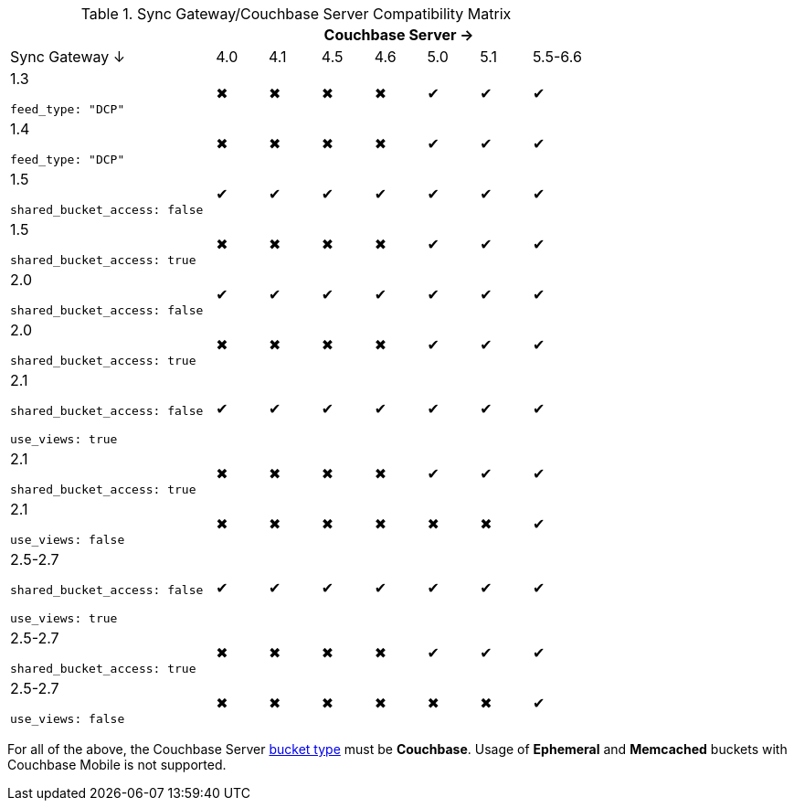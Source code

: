 // Inclusion
.Sync Gateway/Couchbase Server Compatibility Matrix
[cols="4,1,1,1,1,1,1,1",options="header"]
|===
|
7+|Couchbase Server →

|Sync Gateway ↓
|4.0
|4.1
|4.5
|4.6
|5.0
|5.1
|5.5-6.6
// |6.0

|1.3

`feed_type: "DCP"`
|✖
|✖
|✖
|✖
|✔
|✔
|✔
// |✔

|1.4

`feed_type: "DCP"`
|✖
|✖
|✖
|✖
|✔
|✔
|✔
// |✔

|1.5

`shared_bucket_access: false`
|✔
|✔
|✔
|✔
|✔
|✔
|✔
// |✔

|1.5

`shared_bucket_access: true`
|✖
|✖
|✖
|✖
|✔
|✔
|✔
// |✔

|2.0

`shared_bucket_access: false`
|✔
|✔
|✔
|✔
|✔
|✔
|✔
// |✔

|2.0

`shared_bucket_access: true`
|✖
|✖
|✖
|✖
|✔
|✔
|✔
// |✔

|2.1

`shared_bucket_access: false`

`use_views: true`
|✔
|✔
|✔
|✔
|✔
|✔
|✔
// |✔

|2.1

`shared_bucket_access: true`
|✖
|✖
|✖
|✖
|✔
|✔
|✔
// |✔

|2.1

`use_views: false`
|✖
|✖
|✖
|✖
|✖
|✖
|✔
// |✔

|2.5-2.7

`shared_bucket_access: false`

`use_views: true`
|✔
|✔
|✔
|✔
|✔
|✔
|✔
// |✔

|2.5-2.7

`shared_bucket_access: true`
|✖
|✖
|✖
|✖
|✔
|✔
|✔
// |✔

|2.5-2.7

`use_views: false`
|✖
|✖
|✖
|✖
|✖
|✖
|✔
// |✔
|===

For all of the above, the Couchbase Server xref:server:learn:buckets-memory-and-storage/buckets.adoc[bucket type] must be *Couchbase*.
Usage of *Ephemeral* and *Memcached* buckets with Couchbase Mobile is not supported.
